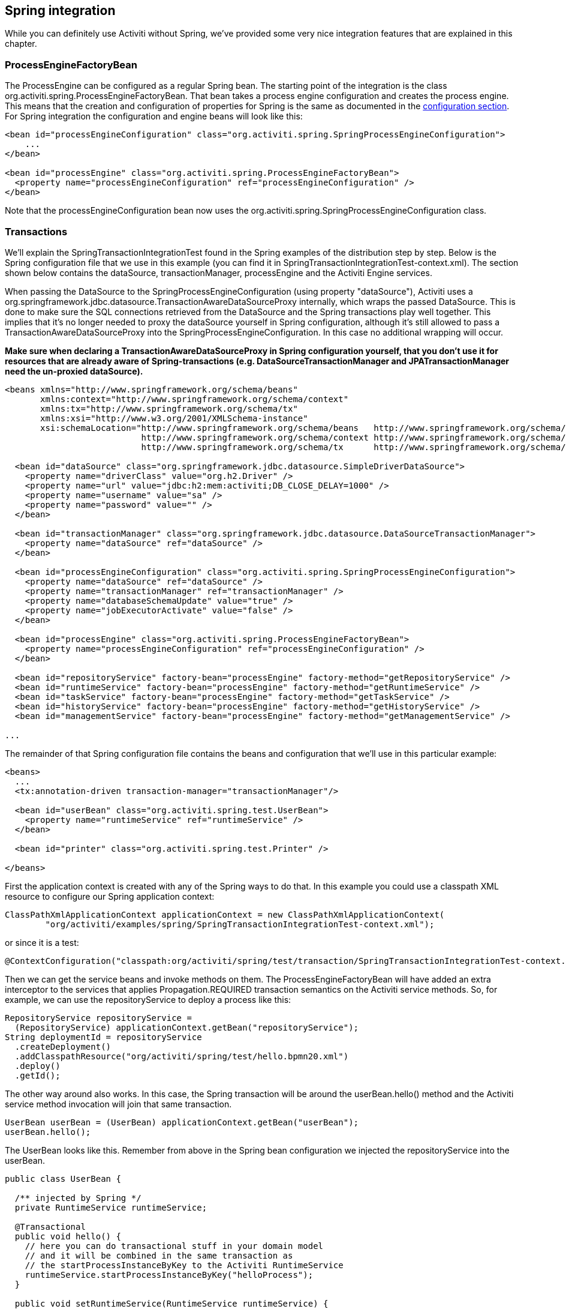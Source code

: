 [[springintegration]]

== Spring integration

While you can definitely use Activiti without Spring, we've provided some very nice integration features that are explained in this chapter.

=== ProcessEngineFactoryBean

The +ProcessEngine+ can be configured as a regular Spring bean. The starting point of the integration is the class +org.activiti.spring.ProcessEngineFactoryBean+. That bean takes a process engine configuration and creates the process engine.  This means that the creation and configuration of properties for Spring is the same as documented in the <<configuration,configuration section>>. For Spring integration the configuration and engine beans will look like this:

[source,xml,linenums]
----
<bean id="processEngineConfiguration" class="org.activiti.spring.SpringProcessEngineConfiguration">
    ...
</bean>

<bean id="processEngine" class="org.activiti.spring.ProcessEngineFactoryBean">
  <property name="processEngineConfiguration" ref="processEngineConfiguration" />
</bean>

----

Note that the +processEngineConfiguration+ bean now uses the +org.activiti.spring.SpringProcessEngineConfiguration+ class.


=== Transactions

We'll explain the +SpringTransactionIntegrationTest+ found in the Spring examples of the distribution step by step.   Below is the Spring configuration file that we use in this example  (you can find it in SpringTransactionIntegrationTest-context.xml). The section shown below  contains the dataSource, transactionManager, processEngine and the Activiti Engine services.


When passing the DataSource to the +SpringProcessEngineConfiguration+ (using property "dataSource"), Activiti uses a +org.springframework.jdbc.datasource.TransactionAwareDataSourceProxy+ internally, which wraps the passed DataSource. This is done to make sure the SQL connections retrieved from the DataSource and the Spring transactions play well together. This implies that it's no longer needed to proxy the dataSource yourself in Spring configuration, although it's still allowed to pass a +TransactionAwareDataSourceProxy+ into the +SpringProcessEngineConfiguration+. In this case no additional wrapping will occur.

*Make sure when declaring a +TransactionAwareDataSourceProxy+ in Spring configuration yourself, that you don't use it for resources that are already aware of Spring-transactions (e.g. DataSourceTransactionManager and JPATransactionManager need the un-proxied dataSource).*

[source,xml,linenums]
----
<beans xmlns="http://www.springframework.org/schema/beans"
       xmlns:context="http://www.springframework.org/schema/context"
       xmlns:tx="http://www.springframework.org/schema/tx"
       xmlns:xsi="http://www.w3.org/2001/XMLSchema-instance"
       xsi:schemaLocation="http://www.springframework.org/schema/beans   http://www.springframework.org/schema/beans/spring-beans.xsd
                           http://www.springframework.org/schema/context http://www.springframework.org/schema/context/spring-context-2.5.xsd
                           http://www.springframework.org/schema/tx      http://www.springframework.org/schema/tx/spring-tx-3.0.xsd">

  <bean id="dataSource" class="org.springframework.jdbc.datasource.SimpleDriverDataSource">
    <property name="driverClass" value="org.h2.Driver" />
    <property name="url" value="jdbc:h2:mem:activiti;DB_CLOSE_DELAY=1000" />
    <property name="username" value="sa" />
    <property name="password" value="" />
  </bean>

  <bean id="transactionManager" class="org.springframework.jdbc.datasource.DataSourceTransactionManager">
    <property name="dataSource" ref="dataSource" />
  </bean>

  <bean id="processEngineConfiguration" class="org.activiti.spring.SpringProcessEngineConfiguration">
    <property name="dataSource" ref="dataSource" />
    <property name="transactionManager" ref="transactionManager" />
    <property name="databaseSchemaUpdate" value="true" />
    <property name="jobExecutorActivate" value="false" />
  </bean>

  <bean id="processEngine" class="org.activiti.spring.ProcessEngineFactoryBean">
    <property name="processEngineConfiguration" ref="processEngineConfiguration" />
  </bean>

  <bean id="repositoryService" factory-bean="processEngine" factory-method="getRepositoryService" />
  <bean id="runtimeService" factory-bean="processEngine" factory-method="getRuntimeService" />
  <bean id="taskService" factory-bean="processEngine" factory-method="getTaskService" />
  <bean id="historyService" factory-bean="processEngine" factory-method="getHistoryService" />
  <bean id="managementService" factory-bean="processEngine" factory-method="getManagementService" />

...
----


The remainder of that Spring configuration file contains the beans and configuration that we'll use in this particular example:

[source,xml,linenums]
----
<beans>
  ...
  <tx:annotation-driven transaction-manager="transactionManager"/>

  <bean id="userBean" class="org.activiti.spring.test.UserBean">
    <property name="runtimeService" ref="runtimeService" />
  </bean>

  <bean id="printer" class="org.activiti.spring.test.Printer" />

</beans>
----

First the application context is created with any of the Spring ways to do that. In this  example you could use a classpath XML resource to configure our Spring application context:

[source,java,linenums]
----
ClassPathXmlApplicationContext applicationContext = new ClassPathXmlApplicationContext(
	"org/activiti/examples/spring/SpringTransactionIntegrationTest-context.xml");
----

or since it is a test:

[source,java,linenums]
----
@ContextConfiguration("classpath:org/activiti/spring/test/transaction/SpringTransactionIntegrationTest-context.xml")
----


Then we can get the service beans and invoke methods on them.  The ProcessEngineFactoryBean will have  added an extra interceptor to the services that applies Propagation.REQUIRED transaction semantics on  the Activiti service methods.  So, for example, we can use the repositoryService to deploy a process like this:

[source,java,linenums]
----
RepositoryService repositoryService =
  (RepositoryService) applicationContext.getBean("repositoryService");
String deploymentId = repositoryService
  .createDeployment()
  .addClasspathResource("org/activiti/spring/test/hello.bpmn20.xml")
  .deploy()
  .getId();

----

The other way around also works.  In this case, the Spring transaction will  be around the userBean.hello() method and the Activiti service method invocation will join that  same transaction.

[source,java,linenums]
----
UserBean userBean = (UserBean) applicationContext.getBean("userBean");
userBean.hello();
----

The UserBean looks like this.  Remember from above in the Spring bean configuration we injected the  repositoryService into the userBean.

[source,java,linenums]
----
public class UserBean {

  /** injected by Spring */
  private RuntimeService runtimeService;

  @Transactional
  public void hello() {
    // here you can do transactional stuff in your domain model
    // and it will be combined in the same transaction as
    // the startProcessInstanceByKey to the Activiti RuntimeService
    runtimeService.startProcessInstanceByKey("helloProcess");
  }

  public void setRuntimeService(RuntimeService runtimeService) {
    this.runtimeService = runtimeService;
  }
}
----

[[springExpressions]]


=== Expressions

When using the ProcessEngineFactoryBean, by default, all <<apiExpressions,expressions>> in the BPMN processes will also 'see' all the Spring beans. It's possible to limit the beans you want to expose in expressions or even exposing no beans at all using a map that you can configure.  The example below exposes a single bean (printer), available to use under the key "printer".  *To have NO beans exposed at all, just pass an empty list as 'beans' property on the SpringProcessEngineConfiguration. When no 'beans' property is set, all Spring beans in the context will be available.*

[source,xml,linenums]
----
<bean id="processEngineConfiguration" class="org.activiti.spring.SpringProcessEngineConfiguration">
  ...
  <property name="beans">
    <map>
      <entry key="printer" value-ref="printer" />
    </map>
  </property>
</bean>

<bean id="printer" class="org.activiti.examples.spring.Printer" />
----

Now the exposed beans can be used in expressions: for example, the SpringTransactionIntegrationTest +hello.bpmn20.xml+ shows how a method on a Spring bean can be invoked using a UEL method expression:


[source,xml,linenums]
----
<definitions id="definitions">

  <process id="helloProcess">

    <startEvent id="start" />
    <sequenceFlow id="flow1" sourceRef="start" targetRef="print" />

    <serviceTask id="print" activiti:expression="#{printer.printMessage()}" />
    <sequenceFlow id="flow2" sourceRef="print" targetRef="end" />

    <endEvent id="end" />

  </process>

</definitions>
----

Where +Printer+ looks like this:

[source,java,linenums]
----
public class Printer {

  public void printMessage() {
    System.out.println("hello world");
  }
}
----

And the Spring bean configuration (also shown above) looks like this:

[source,xml,linenums]
----
<beans>
  ...

  <bean id="printer" class="org.activiti.examples.spring.Printer" />

</beans>
----



=== Automatic resource deployment

Spring integration also has a special feature for deploying resources.  In the process engine configuration, you can specify a set of resources. When the process engine is created, all those resources will be scanned and deployed.  There is filtering in place that prevents duplicate deployments.  Only when the resources actually have changed,  will new deployments be deployed to the Activiti DB. This makes sense in a lot of use case, where the Spring container is rebooted often (e.g. testing).

Here's an example:

[source,xml,linenums]
----
<bean id="processEngineConfiguration" class="org.activiti.spring.SpringProcessEngineConfiguration">
  ...
  <property name="deploymentResources"
    value="classpath*:/org/activiti/spring/test/autodeployment/autodeploy.*.bpmn20.xml" />
</bean>

<bean id="processEngine" class="org.activiti.spring.ProcessEngineFactoryBean">
  <property name="processEngineConfiguration" ref="processEngineConfiguration" />
</bean>
----

By default, the configuration above will group all of the resources matching the filtering into a single deployment to the Activiti engine. The duplicate filtering to prevent re-deployment of unchanged  resources applies to the whole deployment. In some cases, this may not be what you want. For instance, if you deploy a set of process resources this way and only a single
 process definition in those resources has changed, the deployment as a whole will be considered new and all of the process definitions in that deployment will be re-deployed, resulting in new  versions of each of the process definitions, even though only one was actually changed.

To be able to customize the way deployments are determined, you can specify an additional property in the +SpringProcessEngineConfiguration+, +deploymentMode+. This  property defines the way deployments will be determined from the set of resources that match the filter. There are 3 values that are supported by default for this property:

* ++default++: Group all resources into a single deployment and apply duplicate filtering to that deployment. This is the default value and it will be used if you don't specify a value.
* ++single-resource++: Create a separate deployment for each individual resource and apply duplicate filtering to that deployment. This is the  value you would use to have each process definition be deployed separately and only create a new process definition version if it has changed.
* ++resource-parent-folder++: Create a separate deployment for resources that share the same parent folder and apply duplicate filtering to that  deployment. This value can be used to create separate deployments for most resources, but still be able to group some by placing them in a shared folder. Here's an example of how to specify the +single-resource+ configuration for ++deploymentMode++:


[source,xml,linenums]
----
<bean id="processEngineConfiguration"
    class="org.activiti.spring.SpringProcessEngineConfiguration">
  ...
  <property name="deploymentResources" value="classpath*:/activiti/*.bpmn" />
  <property name="deploymentMode" value="single-resource" />
</bean>
----

In addition to using the values listed above for +deploymentMode+, you may require customized behavior towards determining deployments. If so,  you can create a subclass of +SpringProcessEngineConfiguration+ and override the +getAutoDeploymentStrategy(String deploymentMode)+ method.  This method determines which deployment strategy is used for a certain value of the +deploymentMode+ configuration.


[[springUnitTest]]


=== Unit testing

When integrating with Spring, business processes can be tested very easily using the standard <<apiUnitTesting,Activiti testing facilities>>. The following example shows how a business process is tested in a typical Spring-based unit test:

[source,java,linenums]
----
@RunWith(SpringJUnit4ClassRunner.class)
@ContextConfiguration("classpath:org/activiti/spring/test/junit4/springTypicalUsageTest-context.xml")
public class MyBusinessProcessTest {

  @Autowired
  private RuntimeService runtimeService;

  @Autowired
  private TaskService taskService;

  @Autowired
  @Rule
  public ActivitiRule activitiSpringRule;

  @Test
  @Deployment
  public void simpleProcessTest() {
    runtimeService.startProcessInstanceByKey("simpleProcess");
    Task task = taskService.createTaskQuery().singleResult();
    assertEquals("My Task", task.getName());

    taskService.complete(task.getId());
    assertEquals(0, runtimeService.createProcessInstanceQuery().count());

  }
}
----

Note that for this to work, you need to define a _org.activiti.engine.test.ActivitiRule_ bean in the Spring configuration (which is injected by auto-wiring in the example above).

[source,xml,linenums]
----
<bean id="activitiRule" class="org.activiti.engine.test.ActivitiRule">
  <property name="processEngine" ref="processEngine" />
</bean>

----



=== JPA with Hibernate 4.2.x

When using Hibernate 4.2.x JPA in service task or listener logic in the Activiti Engine an additional dependency to Spring ORM is needed. This is not needed for Hibernate 4.1.x or lower. The following dependency should be added:

[source,xml,linenums]
----
<dependency>
  <groupId>org.springframework</groupId>
  <artifactId>spring-orm</artifactId>
  <version>${org.springframework.version}</version>
</dependency>
----


[[springSpringBoot]]


=== Spring Boot

Spring Boot is an application framework which, according to link:$$http://projects.spring.io/spring-boot/$$[its website], _makes it easy to create stand-alone, production-grade Spring based Applications that can you can "just run". It takes an opinionated view of the Spring platform and third-party libraries so you can get started with minimum fuss. Most Spring Boot applications need very little Spring configuration_.

For more information on Spring Boot, see link:$$http://projects.spring.io/spring-boot/$$[http://projects.spring.io/spring-boot/]

The Spring Boot - Activiti integration is currently experimental. It has been developer together with Spring committers, but it is still early days. We welcome all to try it out and provide feedback. 

==== Compatibility

Spring Boot requires a JDK 7 runtime. It can be made to work with JDK6, but it will need configuration tweaks. Please check the Spring Boot documentation.

==== Getting started

Spring Boot is all about convention over configuration. To get started, simply add the _spring-boot-starters-basic_ dependency to your project. For example for Maven:


[source,xml,linenums]
----
<dependency>
	<groupId>org.activiti</groupId>
	<artifactId>spring-boot-starter-basic</artifactId>
	<version>${activiti.version}</version>
</dependency>
----

That's all that's needed. This dependency will transitively add the correct Activiti and Spring dependencies to the classpath. You can now write the Spring Boot application:

[source,java,,linenums]
----
import org.springframework.boot.SpringApplication;
import org.springframework.boot.autoconfigure.EnableAutoConfiguration;
import org.springframework.context.annotation.ComponentScan;
import org.springframework.context.annotation.Configuration;

@Configuration
@ComponentScan
@EnableAutoConfiguration
public class MyApplication {

    public static void main(String[] args) {
        SpringApplication.run(MyApplication.class, args);
    }

}
----

Activiti needs a database to store its data. If you would run the code above, it would give you an informative exception message that you need to add a database driver dependency to the classpath. For now, add the H2 database dependency:

[source,xml,linenums]
----
<dependency>
	<groupId>com.h2database</groupId>
	<artifactId>h2</artifactId>
	<version>1.4.183</version>
</dependency>
----

The application can now be started. You will see output like this:

----
  .   ____          _            __ _ _
 /\\ / ___'_ __ _ _(_)_ __  __ _ \ \ \ \
( ( )\___ | '_ | '_| | '_ \/ _` | \ \ \ \
 \\/  ___)| |_)| | | | | || (_| |  ) ) ) )
  '  |____| .__|_| |_|_| |_\__, | / / / /
 =========|_|==============|___/=/_/_/_/
 :: Spring Boot ::        (v1.1.6.RELEASE)

MyApplication                            : Starting MyApplication on ...
s.c.a.AnnotationConfigApplicationContext : Refreshing org.springframework.context.annotation.AnnotationConfigApplicationContext@33cb5951: startup date [Wed Dec 17 15:24:34 CET 2014]; root of context hierarchy
a.s.b.AbstractProcessEngineConfiguration : No process definitions were found using the specified path (classpath:/processes/**.bpmn20.xml).
o.activiti.engine.impl.db.DbSqlSession   : performing create on engine with resource org/activiti/db/create/activiti.h2.create.engine.sql
o.activiti.engine.impl.db.DbSqlSession   : performing create on history with resource org/activiti/db/create/activiti.h2.create.history.sql
o.activiti.engine.impl.db.DbSqlSession   : performing create on identity with resource org/activiti/db/create/activiti.h2.create.identity.sql
o.a.engine.impl.ProcessEngineImpl        : ProcessEngine default created
o.a.e.i.a.DefaultAsyncJobExecutor        : Starting up the default async job executor [org.activiti.spring.SpringAsyncExecutor].
o.a.e.i.a.AcquireTimerJobsRunnable       : {} starting to acquire async jobs due
o.a.e.i.a.AcquireAsyncJobsDueRunnable    : {} starting to acquire async jobs due
o.s.j.e.a.AnnotationMBeanExporter        : Registering beans for JMX exposure on startup
MyApplication                            : Started MyApplication in 2.019 seconds (JVM running for 2.294)
----

So by just adding the dependency to the classpath and using the _@EnableAutoConfiguration_ annotation a lot has happened behind the scenes:

* An in-memory datasource is created automatically (since the H2 driver is on the classpath) and passed to the Activiti process engine configuration
* An Activiti ProcessEngine bean is created and exposed
* All the Activiti services are exposed as Spring beans
* The Spring Job Executor is created

Also, any BPMN 2.0 process definition in the _processes_ folder would be automatically deployed. Create a folder _processes_ and add a dummy process definition (named _one-task-process.bpmn20.xml_) to this folder. 

[source,xml,linenums]
----
<?xml version="1.0" encoding="UTF-8"?>
<definitions
        xmlns="http://www.omg.org/spec/BPMN/20100524/MODEL"
        xmlns:activiti="http://activiti.org/bpmn"
        targetNamespace="Examples">

    <process id="oneTaskProcess" name="The One Task Process">
        <startEvent id="theStart" />
        <sequenceFlow id="flow1" sourceRef="theStart" targetRef="theTask" />
        <userTask id="theTask" name="my task" />
        <sequenceFlow id="flow2" sourceRef="theTask" targetRef="theEnd" />
        <endEvent id="theEnd" />
    </process>

</definitions>
----

Also add following code lines to test if the deployment actually worked. The _CommandLineRunner_ is a special kind of Spring bean that is executed when the application boots:

[source,java,linenums]
----
@Configuration
@ComponentScan
@EnableAutoConfiguration
public class MyApplication {

    public static void main(String[] args) {
        SpringApplication.run(MyApplication.class, args);
    }

    @Bean
    public CommandLineRunner init(final RepositoryService repositoryService,
                                  final RuntimeService runtimeService,
                                  final TaskService taskService) {

        return new CommandLineRunner() {
            @Override
            public void run(String... strings) throws Exception {
                System.out.println("Number of process definitions : " 
                	+ repositoryService.createProcessDefinitionQuery().count());
                System.out.println("Number of tasks : " + taskService.createTaskQuery().count());
                runtimeService.startProcessInstanceByKey("oneTaskProcess");
                System.out.println("Number of tasks after process start: " + taskService.createTaskQuery().count());
            }
        };

    }

}
----

The output will be as expected:

----
Number of process definitions : 1
Number of tasks : 0
Number of tasks after process start : 1
----


==== Changing the database and connection pool

As stated above, Spring Boot is about convention over configuration. By default, by having only H2 on the classpath, it created an in memory datasource and passed that to the Activiti process engine configuration.

To change the datasource, simply override the default by providing a Datasource bean. We're using the _DataSourceBuilder_ class here, which is a helper class from Spring Boot. If Tomcat, HikariCP or Commons DBCP are on the classpath one of them will be selected (in that order with Tomcat first). For example, to switch to a MySQL database:

[source,java,linenums]
----
@Bean
public DataSource database() {
    return DataSourceBuilder.create()
        .url("jdbc:mysql://127.0.0.1:3306/activiti-spring-boot?characterEncoding=UTF-8")
        .username("alfresco")
        .password("alfresco")
        .driverClassName("com.mysql.jdbc.Driver")
        .build();
}
----

Remove H2 from the Maven dependencies and add the MySQL driver and the Tomcat connection pooling to the classpath:

[source,xml,linenums]
----
<dependency>
	<groupId>mysql</groupId>
	<artifactId>mysql-connector-java</artifactId>
	<version>5.1.34</version>
</dependency>
<dependency>
	<groupId>org.apache.tomcat</groupId>
	<artifactId>tomcat-jdbc</artifactId>
	<version>8.0.15</version>
</dependency>
----

When the app is now booted up, you'll see it uses MySQL as database (and the Tomcat connection pooling framework):

----
org.activiti.engine.impl.db.DbSqlSession   : performing create on engine with resource org/activiti/db/create/activiti.mysql.create.engine.sql
org.activiti.engine.impl.db.DbSqlSession   : performing create on history with resource org/activiti/db/create/activiti.mysql.create.history.sql
org.activiti.engine.impl.db.DbSqlSession   : performing create on identity with resource org/activiti/db/create/activiti.mysql.create.identity.sql
----

When you reboot the application multiple times, you'll see the number of tasks go up (the H2 in-memory database does not survive a shutdown, the MySQL does).

==== REST support

Often, a REST API is needed on top of the embedded Activiti engine (interacting with the different services in a company). Spring Boot makes this really easy. Add following dependency to the classpath:

[source,xml,linenums]
----
<dependency>
	<groupId>org.springframework.boot</groupId>
	<artifactId>spring-boot-starter-web</artifactId>
	<version>${spring.boot.version}</version>
</dependency>
----

Create a new class, a Spring service, and create two methods: one to start our process and one to get a task list for a given assignee. We simply wrap Activiti calls here, but in real-life scenario's this obviously will be more complex obviously.

[source,java,linenums]
----
@Service
public class MyService {

    @Autowired
    private RuntimeService runtimeService;

    @Autowired
    private TaskService taskService;

	@Transactional
    public void startProcess() {
        runtimeService.startProcessInstanceByKey("oneTaskProcess");
    }

	@Transactional
    public List<Task> getTasks(String assignee) {
        return taskService.createTaskQuery().taskAssignee(assignee).list();
    }

}
----

We can now create a REST endpoint by annotating a class with _@RestController_. Here, we simply delegate to the service defined above.

[source,java,linenums]
----
@RestController
public class MyRestController {

    @Autowired
    private MyService myService;

    @RequestMapping(value="/process", method= RequestMethod.POST)
    public void startProcessInstance() {
        myService.startProcess();
    }

    @RequestMapping(value="/tasks", method= RequestMethod.GET, produces=MediaType.APPLICATION_JSON_VALUE)
    public List<TaskRepresentation> getTasks(@RequestParam String assignee) {
        List<Task> tasks = myService.getTasks(assignee);
        List<TaskRepresentation> dtos = new ArrayList<TaskRepresentation>();
        for (Task task : tasks) {
            dtos.add(new TaskRepresentation(task.getId(), task.getName()));
        }
        return dtos;
    }

    static class TaskRepresentation {

        private String id;
        private String name;

        public TaskRepresentation(String id, String name) {
            this.id = id;
            this.name = name;
        }
        
         public String getId() {
            return id;
        }
        public void setId(String id) {
            this.id = id;
        }
        public String getName() {
            return name;
        }
        public void setName(String name) {
            this.name = name;
        }

    }

}
----

Both the _@Service_ and the _@RestController_ will be found by the automatic component scan (_@ComponentScan_) we added to our application class. Run the application class again. We can now interact with the REST API by using for example cURL:

----
curl http://localhost:8080/tasks?assignee=kermit
[]

curl -X POST  http://localhost:8080/process
curl http://localhost:8080/tasks?assignee=kermit
[{"id":"10004","name":"my task"}]
----


==== JPA support

To add in JPA support for Activiti in Spring Boot, add following dependency:

[source,xml,linenums]
----
<dependency>
	<groupId>org.activiti</groupId>
	<artifactId>spring-boot-starter-jpa</artifactId>
	<version>${activiti.version}</version>
</dependency>
----

This will add in the Spring configuration and beans for using JPA. By default the JPA provider will be Hibernate.

Let's create a simple Entity class:

[source,java,linenums]
----
@Entity
class Person {

    @Id
    @GeneratedValue
    private Long id;

    private String username;

    private String firstName;

    private String lastName;

    private Date birthDate;

    public Person() {
    }

    public Person(String username, String firstName, String lastName, Date birthDate) {
        this.username = username;
        this.firstName = firstName;
        this.lastName = lastName;
        this.birthDate = birthDate;
    }

    public Long getId() {
        return id;
    }

    public void setId(Long id) {
        this.id = id;
    }

    public String getUsername() {
        return username;
    }

    public void setUsername(String username) {
        this.username = username;
    }

    public String getFirstName() {
        return firstName;
    }

    public void setFirstName(String firstName) {
        this.firstName = firstName;
    }

    public String getLastName() {
        return lastName;
    }

    public void setLastName(String lastName) {
        this.lastName = lastName;
    }

    public Date getBirthDate() {
        return birthDate;
    }

    public void setBirthDate(Date birthDate) {
        this.birthDate = birthDate;
    }
}
----

By default, when not using an in-memory database, the tables won't be created automatically. Create a file _application.properties_ on the classpath and add following property:

----
spring.jpa.hibernate.ddl-auto=update
----

Add following class:

[source,java,linenums]
----
public interface PersonRepository extends JpaRepository<Person, Long> {

    Person findByUsername(String username);

}
----

This is a Spring repository, which offers CRUD out of the box. We add the method to find a Person by username. Spring will automagically implement this based on conventions (i.e. the property names used).

We now enhance our service further:

* by adding _@Transactional_ to the class. Note that by adding the JPA dependency above, the DataSourceTransactionManager which we were using before is now automatically swapped out by a JpaTransactionManager. 
* The _startProcess_ now gets an assignee username in, which is used to look up the Person, and put the Person JPA object as a process variable in the process instance.
* A method to create Dummy users is added. This is used in the CommandLineRunner to populate the database.

[source,java,linenums]
----
@Service
@Transactional
public class MyService {

    @Autowired
    private RuntimeService runtimeService;

    @Autowired
    private TaskService taskService;

    @Autowired
    private PersonRepository personRepository;

    public void startProcess(String assignee) {

        Person person = personRepository.findByUsername(assignee);

        Map<String, Object> variables = new HashMap<String, Object>();
        variables.put("person", person);
        runtimeService.startProcessInstanceByKey("oneTaskProcess", variables);
    }

    public List<Task> getTasks(String assignee) {
        return taskService.createTaskQuery().taskAssignee(assignee).list();
    }

    public void createDemoUsers() {
		 if (personRepository.findAll().size() == 0) {
            personRepository.save(new Person("jbarrez", "Joram", "Barrez", new Date()));
            personRepository.save(new Person("trademakers", "Tijs", "Rademakers", new Date()));
        }
    }

}
----

The CommandLineRunner now looks like:

[source,java,linenums]
----
@Bean
public CommandLineRunner init(final MyService myService) {

	return new CommandLineRunner() {
    	public void run(String... strings) throws Exception {
        	myService.createDemoUsers();
        }
    };

}
----

The RestController is also slightly changed to incorporate the changes above (only showing new methods) and the HTTP POST now has a body that contains the assignee username:

----
@RestController
public class MyRestController {

    @Autowired
    private MyService myService;

    @RequestMapping(value="/process", method= RequestMethod.POST)
    public void startProcessInstance(@RequestBody StartProcessRepresentation startProcessRepresentation) {
        myService.startProcess(startProcessRepresentation.getAssignee());
    }

   ...

    static class StartProcessRepresentation {

        private String assignee;

        public String getAssignee() {
            return assignee;
        }

        public void setAssignee(String assignee) {
            this.assignee = assignee;
        }
    }
----

And lastly, to try out the Spring-JPA-Activiti integration, we assign the task using the id of the Person JPA object in the process definition:

[source,xml,linenums]
----
<userTask id="theTask" name="my task" activiti:assignee="${person.id}"/>
----

We can now start a new process instance, providing the user name in the POST body:

----
curl -H "Content-Type: application/json" -d '{"assignee" : "jbarrez"}' http://localhost:8080/process
----

And the task list is now fetched using the person id:

----
curl http://localhost:8080/tasks?assignee=1

[{"id":"12505","name":"my task"}]
----

==== Further Reading

Obviously there is a lot about Spring Boot that hasn't been touched yet, like very easy JTA integration or building a war file that can be run on major application servers. And there is a lot more to the Spring Boot integration: 

* Actuator support
* Spring Integration support
* Rest API integration: boot up the Activiti Rest API embedded within the Spring application
* Spring Security support

All these areas are a first version at the moment, but they will evolved in the future further.

